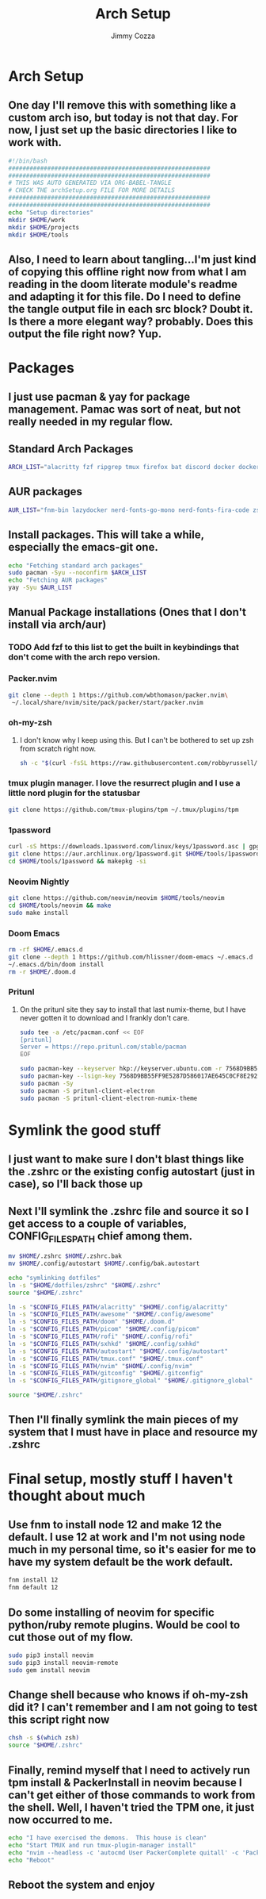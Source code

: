 #+TITLE: Arch Setup
#+AUTHOR: Jimmy Cozza
* Arch Setup
** One day I'll remove this with something like a custom arch iso, but today is not that day.  For now, I just set up the basic directories I like to work with.

#+BEGIN_SRC sh :tangle ~/dotfiles/archSetup.sh
#!/bin/bash
#########################################################
#########################################################
# THIS WAS AUTO GENERATED VIA ORG-BABEL-TANGLE
# CHECK THE archSetup.org FILE FOR MORE DETAILS
#########################################################
#########################################################
echo "Setup directories"
mkdir $HOME/work
mkdir $HOME/projects
mkdir $HOME/tools
#+end_src
** Also, I need to learn about tangling...I'm just kind of copying this offline right now from what I am reading in the doom literate module's readme and adapting it for this file.  Do I need to define the tangle output file in each src block?  Doubt it.  Is there a more elegant way?  probably.  Does this output the file right now?  Yup.
* Packages
** I just use pacman & yay for package management.  Pamac was sort of neat, but not really needed in my regular flow.
** Standard Arch Packages
#+BEGIN_SRC sh :tangle ~/dotfiles/archSetup.sh
ARCH_LIST="alacritty fzf ripgrep tmux firefox bat discord docker docker-compose rofi sxhkd flameshot aws-cli nginx python2 base-devel cmake unzip ninja tree-sitter curl zsh python-pip ruby lazygit"
#+end_src
** AUR packages
#+BEGIN_SRC sh :tangle ~/dotfiles/archSetup.sh
AUR_LIST="fnm-bin lazydocker nerd-fonts-go-mono nerd-fonts-fira-code zsh-syntax-highlighting-git slack-desktop tableplus tdrop-git awesome-git emacs-git google-chrome-dev playerctl arcolinux-logout"
#+end_src
** Install packages.  This will take a while, especially the emacs-git one.
#+BEGIN_SRC sh :tangle ~/dotfiles/archSetup.sh
echo "Fetching standard arch packages"
sudo pacman -Syu --noconfirm $ARCH_LIST
echo "Fetching AUR packages"
yay -Syu $AUR_LIST
#+end_src
** Manual Package installations (Ones that I don't install via arch/aur)
*** TODO Add fzf to this list to get the built in keybindings that don't come with the arch repo version.
*** Packer.nvim
#+BEGIN_SRC sh :tangle ~/dotfiles/archSetup.sh
git clone --depth 1 https://github.com/wbthomason/packer.nvim\
 ~/.local/share/nvim/site/pack/packer/start/packer.nvim
#+end_src
*** oh-my-zsh
**** I don't know why I keep using this.  But I can't be bothered to set up zsh from scratch right now.
#+BEGIN_SRC sh :tangle ~/dotfiles/archSetup.sh
sh -c "$(curl -fsSL https://raw.githubusercontent.com/robbyrussell/oh-my-zsh/master/tools/install.sh)"
#+end_src
*** tmux plugin manager.  I love the resurrect plugin and I use a little nord plugin for the statusbar
#+BEGIN_SRC sh :tangle ~/dotfiles/archSetup.sh
git clone https://github.com/tmux-plugins/tpm ~/.tmux/plugins/tpm
#+end_src
*** 1password
#+BEGIN_SRC sh :tangle ~/dotfiles/archSetup.sh
curl -sS https://downloads.1password.com/linux/keys/1password.asc | gpg --import
git clone https://aur.archlinux.org/1password.git $HOME/tools/1password
cd $HOME/tools/1password && makepkg -si
#+end_src
*** Neovim Nightly
#+BEGIN_SRC sh :tangle ~/dotfiles/archSetup.sh
git clone https://github.com/neovim/neovim $HOME/tools/neovim
cd $HOME/tools/neovim && make
sudo make install
#+end_src
*** Doom Emacs
#+BEGIN_SRC sh :tangle ~/dotfiles/archSetup.sh
rm -rf $HOME/.emacs.d
git clone --depth 1 https://github.com/hlissner/doom-emacs ~/.emacs.d
~/.emacs.d/bin/doom install
rm -r $HOME/.doom.d
#+end_src
*** Pritunl
**** On the pritunl site they say to install that last numix-theme, but I have never gotten it to download and I frankly don't care.
#+BEGIN_SRC sh :tangle ~/dotfiles/archSetup.sh
sudo tee -a /etc/pacman.conf << EOF
[pritunl]
Server = https://repo.pritunl.com/stable/pacman
EOF

sudo pacman-key --keyserver hkp://keyserver.ubuntu.com -r 7568D9BB55FF9E5287D586017AE645C0CF8E292A
sudo pacman-key --lsign-key 7568D9BB55FF9E5287D586017AE645C0CF8E292A
sudo pacman -Sy
sudo pacman -S pritunl-client-electron
sudo pacman -S pritunl-client-electron-numix-theme
#+end_src
* Symlink the good stuff
** I just want to make sure I don't blast things like the .zshrc or the existing config autostart (just in case), so I'll back those up
** Next I'll symlink the .zshrc file and source it so I get access to a couple of variables, CONFIG_FILES_PATH chief among them.
#+BEGIN_SRC sh :tangle ~/dotfiles/archSetup.sh
mv $HOME/.zshrc $HOME/.zshrc.bak
mv $HOME/.config/autostart $HOME/.config/bak.autostart

echo "symlinking dotfiles"
ln -s "$HOME/dotfiles/zshrc" "$HOME/.zshrc"
source "$HOME/.zshrc"

ln -s "$CONFIG_FILES_PATH/alacritty" "$HOME/.config/alacritty"
ln -s "$CONFIG_FILES_PATH/awesome" "$HOME/.config/awesome"
ln -s "$CONFIG_FILES_PATH/doom" "$HOME/.doom.d"
ln -s "$CONFIG_FILES_PATH/picom" "$HOME/.config/picom"
ln -s "$CONFIG_FILES_PATH/rofi" "$HOME/.config/rofi"
ln -s "$CONFIG_FILES_PATH/sxhkd" "$HOME/.config/sxhkd"
ln -s "$CONFIG_FILES_PATH/autostart" "$HOME/.config/autostart"
ln -s "$CONFIG_FILES_PATH/tmux.conf" "$HOME/.tmux.conf"
ln -s "$CONFIG_FILES_PATH/nvim" "$HOME/.config/nvim"
ln -s "$CONFIG_FILES_PATH/gitconfig" "$HOME/.gitconfig"
ln -s "$CONFIG_FILES_PATH/gitignore_global" "$HOME/.gitignore_global"

source "$HOME/.zshrc"
#+END_SRC
** Then I'll finally symlink the main pieces of my system that I must have in place and resource my .zshrc
* Final setup, mostly stuff I haven't thought about much
** Use fnm to install node 12 and make 12 the default.  I use 12 at work and I'm not using node much in my personal time, so it's easier for me to have my system default be the work default.
#+BEGIN_SRC sh :tangle ~/dotfiles/archSetup.sh
fnm install 12
fnm default 12
#+END_SRC
** Do some installing of neovim for specific python/ruby remote plugins.  Would be cool to cut those out of my flow.
#+BEGIN_SRC sh :tangle ~/dotfiles/archSetup.sh
sudo pip3 install neovim
sudo pip3 install neovim-remote
sudo gem install neovim
#+END_SRC
** Change shell because who knows if oh-my-zsh did it?  I can't remember and I am not going to test this script right now
#+BEGIN_SRC sh :tangle ~/dotfiles/archSetup.sh
chsh -s $(which zsh)
source "$HOME/.zshrc"
#+END_SRC
** Finally, remind myself that I need to actively run tpm install & PackerInstall in neovim because I can't get either of those commands to work from the shell.  Well, I haven't tried the TPM one, it just now occurred to me.
#+BEGIN_SRC sh :tangle ~/dotfiles/archSetup.sh
echo "I have exercised the demons.  This house is clean"
echo "Start TMUX and run tmux-plugin-manager install"
echo "nvim --headless -c 'autocmd User PackerComplete quitall' -c 'PackerSync'" #I don't care enough to make this work right now...
echo "Reboot"
#+END_SRC
** Reboot the system and enjoy
